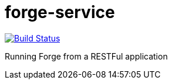 forge-service
=============

image:https://travis-ci.org/forge/forge-service.svg?branch=master["Build Status", link="https://travis-ci.org/forge/forge-service"]

Running Forge from a RESTFul application
